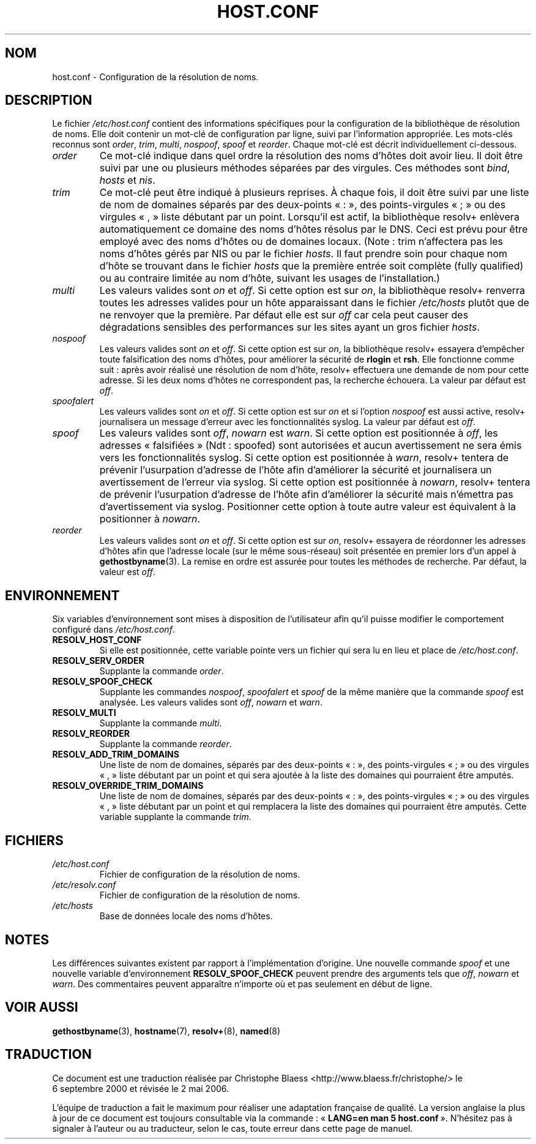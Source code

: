 .\" Copyright (c) 1997 Martin Schulze (joey@infodrom.north.de)
.\" 2003-08-23 Martin Schulze <joey@infodrom.org> Updated according to glibc 2.3.2
.\"
.\" This is free documentation; you can redistribute it and/or
.\" modify it under the terms of the GNU General Public License as
.\" published by the Free Software Foundation; either version 2 of
.\" the License, or (at your option) any later version.
.\"
.\" The GNU General Public License's references to "object code"
.\" and "executables" are to be interpreted as the output of any
.\" document formatting or typesetting system, including
.\" intermediate and printed output.
.\"
.\" This manual is distributed in the hope that it will be useful,
.\" but WITHOUT ANY WARRANTY; without even the implied warranty of
.\" MERCHANTABILITY or FITNESS FOR A PARTICULAR PURPOSE.  See the
.\" GNU General Public License for more details.
.\"
.\" You should have received a copy of the GNU General Public
.\" License along with this manual; if not, write to the Free
.\" Software Foundation, Inc., 675 Mass Ave, Cambridge, MA 02139,
.\" USA.
.\"
.\" Much of the text is copied from the manpage of resolv+(8).
.\"
.\" 2003-08-23 Martin Schulze <joey@infodrom.org> Updated according to glibc 2.3.2
.\"
.\" Traduction 06/09/2000 par Christophe Blaess (ccb@club-internet.fr)
.\" LDP 1.31
.\" Màj 06/06/2001 LDP-1.36
.\" Màj 25/07/2003 LDP-1.56
.\" Màj 27/06/2005 LDP-1.60
.\" Màj 01/05/2006 LDP-1.67.1
.\"
.TH HOST.CONF 5 "23 août 2003" LDP "Manuel de l'administrateur Linux"
.SH NOM
host.conf \- Configuration de la résolution de noms.
.SH DESCRIPTION
Le fichier
.I /etc/host.conf
contient des informations spécifiques pour la configuration de la bibliothèque de résolution de noms.
Elle doit contenir un mot-clé de configuration par ligne, suivi par l'information
appropriée. Les mots-clés reconnus sont
.IR order ", " trim ", " multi ", " nospoof ", " spoof " et " reorder .
Chaque mot-clé est décrit individuellement ci-dessous.

.TP
.I order
Ce mot-clé indique dans quel ordre la résolution des noms d'hôtes doit avoir lieu.
Il doit être suivi par une ou plusieurs méthodes séparées par des virgules.
Ces méthodes sont
.IR bind ", " hosts " et " nis .
.TP
.I trim
Ce mot-clé peut être indiqué à plusieurs reprises. À chaque fois, il doit être
suivi  par une liste de nom de domaines séparés par des deux-points «\ :\ »,
des points-virgules «\ ;\ » ou des virgules «\ ,\ » liste débutant par un
point. Lorsqu'il est actif, la bibliothèque
resolv+ enlèvera automatiquement ce domaine des noms d'hôtes résolus par le DNS.
Ceci est prévu pour être employé avec des noms d'hôtes ou de domaines locaux.
(Note\ : trim n'affectera pas les noms d'hôtes gérés par NIS ou
par le fichier \fIhosts\fP. Il faut prendre soin pour chaque nom d'hôte
se trouvant dans le fichier \fIhosts\fP que la première entrée soit
complète (fully qualified) ou au contraire limitée au nom d'hôte, suivant les
usages de l'installation.)
.TP
.I multi
Les valeurs valides sont
.IR on " et " off .
Si cette option est sur
.IR on ,
la bibliothèque resolv+ renverra toutes les adresses valides pour un hôte
apparaissant dans le fichier
.I /etc/hosts
plutôt que de ne renvoyer
que la première. Par défaut elle est sur
.I off
car cela peut causer des dégradations sensibles des performances sur les
sites ayant un gros fichier \fIhosts\fP.
.TP
.I nospoof
Les valeurs valides sont
.IR on " et " off .
Si cette option est sur
.IR on ,
la bibliothèque resolv+ essayera d'empêcher toute falsification des
noms d'hôtes, pour améliorer la sécurité de
.BR rlogin " et " rsh .
Elle fonctionne comme suit\ : après avoir réalisé une résolution de nom d'hôte, resolv+
effectuera une demande de nom pour cette adresse. Si les deux noms d'hôtes ne
correspondent pas, la recherche échouera.
La valeur par défaut est
.IR off .
.TP
.I spoofalert
Les valeurs valides sont
.IR on " et " off .
Si cette option est sur
.I on
et si l'option
.I nospoof
est aussi active, resolv+ journalisera un message d'erreur avec les fonctionnalités syslog.
La valeur par défaut est
.IR off .
.TP
.I spoof
Les valeurs valides sont
.IR off ", " nowarn " est " warn .
Si cette option est positionnée à
.IR off ,
les adresses «\ falsifiées\ » (Ndt\ : spoofed) sont autorisées et aucun
avertissement ne sera émis vers les fonctionnalités syslog.
Si cette option est positionnée à
.IR warn ,
resolv+ tentera de prévenir l'usurpation d'adresse de l'hôte afin d'améliorer
la sécurité et journalisera un avertissement de l'erreur via syslog.
Si cette option est positionnée à
.IR nowarn ,
resolv+ tentera de prévenir l'usurpation d'adresse de l'hôte afin d'améliorer
la sécurité mais n'émettra pas d'avertissement via syslog.
Positionner cette option à toute autre valeur est équivalent à la positionner à
.IR nowarn .
.TP
.I reorder
Les valeurs valides sont
.IR on " et " off .
Si cette option est sur
.IR on ,
resolv+ essayera de réordonner les adresses d'hôtes afin que l'adresse locale
(sur le même sous-réseau) soit présentée en premier lors d'un appel à
.BR gethostbyname (3).
La remise en ordre est assurée pour toutes les méthodes de recherche.
Par défaut, la valeur est
.IR off .
.SH ENVIRONNEMENT
Six variables d'environnement sont mises à disposition de l'utilisateur afin
qu'il puisse modifier le comportement configuré dans
.IR /etc/host.conf .
.TP
.B RESOLV_HOST_CONF
Si elle est positionnée, cette variable pointe vers un fichier qui sera lu en
lieu et place de
.IR /etc/host.conf .
.TP
.B RESOLV_SERV_ORDER
Supplante la commande
.IR order .
.TP
.B RESOLV_SPOOF_CHECK
Supplante les commandes
.IR nospoof ", " spoofalert " et " spoof
de la même manière que la commande
.I spoof
est analysée. Les valeurs valides sont
.IR off ", " nowarn " et " warn .
.TP
.B RESOLV_MULTI
Supplante la commande
.IR multi .
.TP
.B RESOLV_REORDER
Supplante la commande
.IR reorder .
.TP
.B RESOLV_ADD_TRIM_DOMAINS
Une liste de nom de domaines, séparés par des deux-points «\ :\ »,
des points-virgules «\ ;\ » ou des virgules «\ ,\ » liste débutant par un
point et qui sera ajoutée à la liste des domaines qui pourraient être
amputés.
.TP
.B RESOLV_OVERRIDE_TRIM_DOMAINS
Une liste de nom de domaines, séparés par des deux-points «\ :\ »,
des points-virgules «\ ;\ » ou des virgules «\ ,\ » liste débutant par un
point et qui remplacera la liste des domaines qui pourraient être
amputés. Cette variable supplante la commande
.IR trim .
.SH FICHIERS
.TP
.I /etc/host.conf
Fichier de configuration de la résolution de noms.
.TP
.I /etc/resolv.conf
Fichier de configuration de la résolution de noms.
.TP
.I /etc/hosts
Base de données locale des noms d'hôtes.
.SH NOTES
Les différences suivantes existent par rapport à l'implémentation d'origine.
Une nouvelle commande
.I spoof
et une nouvelle variable d'environnement
.B RESOLV_SPOOF_CHECK
peuvent prendre des arguments tels que
.IR off ", " nowarn " et " warn .
Des commentaires peuvent apparaître n'importe où et pas seulement en début
de ligne.
.SH "VOIR AUSSI"
.BR gethostbyname (3),
.BR hostname (7),
.BR resolv+ (8),
.BR named (8)
.SH TRADUCTION
.PP
Ce document est une traduction réalisée par Christophe Blaess
<http://www.blaess.fr/christophe/> le 6\ septembre\ 2000
et révisée le 2\ mai\ 2006.
.PP
L'équipe de traduction a fait le maximum pour réaliser une adaptation
française de qualité. La version anglaise la plus à jour de ce document est
toujours consultable via la commande\ : «\ \fBLANG=en\ man\ 5\ host.conf\fR\ ».
N'hésitez pas à signaler à l'auteur ou au traducteur, selon le cas, toute
erreur dans cette page de manuel.

